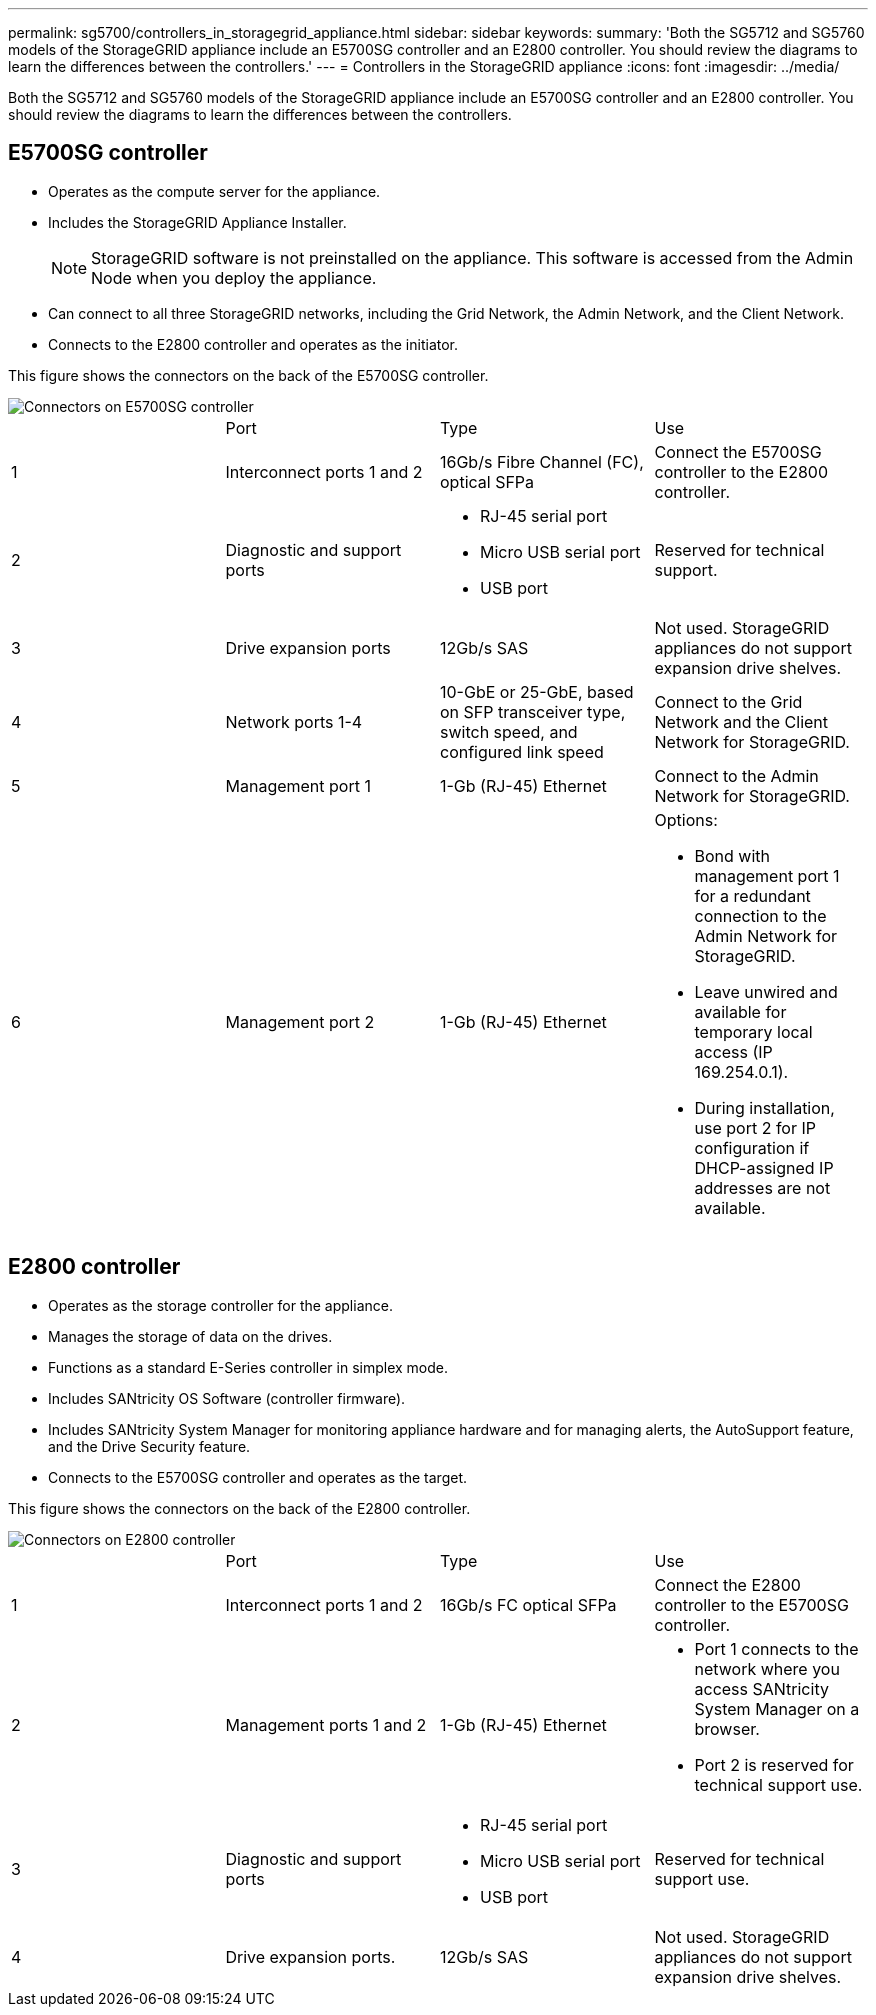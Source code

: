 ---
permalink: sg5700/controllers_in_storagegrid_appliance.html
sidebar: sidebar
keywords: 
summary: 'Both the SG5712 and SG5760 models of the StorageGRID appliance include an E5700SG controller and an E2800 controller. You should review the diagrams to learn the differences between the controllers.'
---
= Controllers in the StorageGRID appliance
:icons: font
:imagesdir: ../media/

[.lead]
Both the SG5712 and SG5760 models of the StorageGRID appliance include an E5700SG controller and an E2800 controller. You should review the diagrams to learn the differences between the controllers.

== E5700SG controller

* Operates as the compute server for the appliance.
* Includes the StorageGRID Appliance Installer.
+
NOTE: StorageGRID software is not preinstalled on the appliance. This software is accessed from the Admin Node when you deploy the appliance.

* Can connect to all three StorageGRID networks, including the Grid Network, the Admin Network, and the Client Network.
* Connects to the E2800 controller and operates as the initiator.

This figure shows the connectors on the back of the E5700SG controller.

image::../media/e5700sg_controller_with_callouts.gif[Connectors on E5700SG controller]

|===
|  | Port| Type| Use
a|
1
a|
Interconnect ports 1 and 2
a|
16Gb/s Fibre Channel (FC), optical SFPa|
Connect the E5700SG controller to the E2800 controller.
a|
2
a|
Diagnostic and support ports
a|

* RJ-45 serial port
* Micro USB serial port
* USB port

a|
Reserved for technical support.
a|
3
a|
Drive expansion ports
a|
12Gb/s SAS
a|
Not used. StorageGRID appliances do not support expansion drive shelves.
a|
4
a|
Network ports 1-4
a|
10-GbE or 25-GbE, based on SFP transceiver type, switch speed, and configured link speed
a|
Connect to the Grid Network and the Client Network for StorageGRID.
a|
5
a|
Management port 1
a|
1-Gb (RJ-45) Ethernet
a|
Connect to the Admin Network for StorageGRID.
a|
6
a|
Management port 2
a|
1-Gb (RJ-45) Ethernet
a|
Options:

* Bond with management port 1 for a redundant connection to the Admin Network for StorageGRID.
* Leave unwired and available for temporary local access (IP 169.254.0.1).
* During installation, use port 2 for IP configuration if DHCP-assigned IP addresses are not available.

|===

== E2800 controller

* Operates as the storage controller for the appliance.
* Manages the storage of data on the drives.
* Functions as a standard E-Series controller in simplex mode.
* Includes SANtricity OS Software (controller firmware).
* Includes SANtricity System Manager for monitoring appliance hardware and for managing alerts, the AutoSupport feature, and the Drive Security feature.
* Connects to the E5700SG controller and operates as the target.

This figure shows the connectors on the back of the E2800 controller.

image::../media/e2800_controller_with_callouts.gif[Connectors on E2800 controller]

|===
|  | Port| Type| Use
a|
1
a|
Interconnect ports 1 and 2
a|
16Gb/s FC optical SFPa|
Connect the E2800 controller to the E5700SG controller.
a|
2
a|
Management ports 1 and 2
a|
1-Gb (RJ-45) Ethernet
a|

* Port 1 connects to the network where you access SANtricity System Manager on a browser.
* Port 2 is reserved for technical support use.

a|
3
a|
Diagnostic and support ports
a|

* RJ-45 serial port
* Micro USB serial port
* USB port

a|
Reserved for technical support use.
a|
4
a|
Drive expansion ports.
a|
12Gb/s SAS
a|
Not used. StorageGRID appliances do not support expansion drive shelves.
|===
